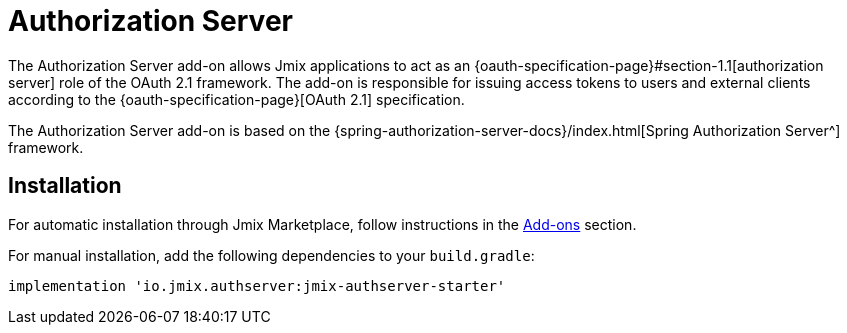= Authorization Server

The Authorization Server add-on allows Jmix applications to act as an {oauth-specification-page}#section-1.1[authorization server] role of the OAuth 2.1 framework. The add-on is responsible for issuing access tokens to users and external clients according to the {oauth-specification-page}[OAuth 2.1] specification.

The Authorization Server add-on is based on the {spring-authorization-server-docs}/index.html[Spring Authorization Server^] framework.

[[installation]]
== Installation

For automatic installation through Jmix Marketplace, follow instructions in the xref:ROOT:add-ons.adoc#installation[Add-ons] section.

For manual installation, add the following dependencies to your `build.gradle`:

[source,groovy,indent=0]
----
implementation 'io.jmix.authserver:jmix-authserver-starter'
----